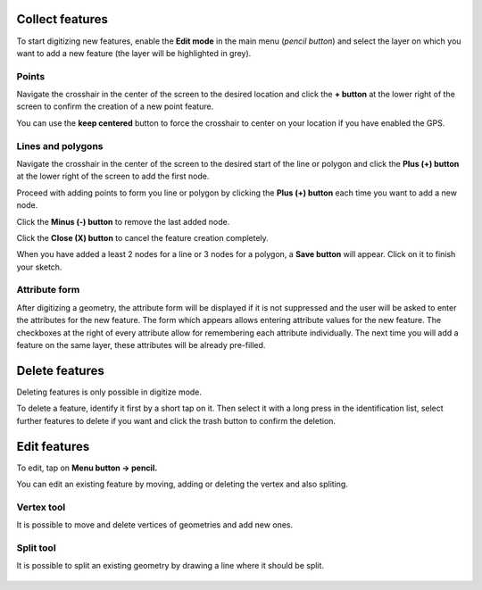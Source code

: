 Collect features
================

To start digitizing new features, enable the **Edit mode** in the main menu (*pencil button*) and select the layer on which you want to add a new feature (the layer will be highlighted in grey).

.. image:: ../images/user-guide_digit1.png

Points
------

Navigate the crosshair in the center of the screen to the desired location and
click the **+ button** at the lower right of the screen to confirm the creation of a
new point feature. 

You can use the **keep centered** button to force the crosshair to center on your location if you have enabled the GPS.

.. image:: ../images/user-guide_digit2.png

Lines and polygons
------------------

Navigate the crosshair in the center of the screen to the desired start of the line or polygon and click the **Plus (+) button** at the lower right of the screen to add the first node.

Proceed with adding points to form you line or polygon by clicking the **Plus (+) button** each time you want to add a new node.

Click the **Minus (-) button** to remove the last added node.

Click the **Close (X) button** to cancel the feature creation completely.

When you have added a least 2 nodes for a line or 3 nodes for a polygon, a **Save button** will appear. Click on it to finish your sketch.

.. image:: ../images/user-guide_digit3.png

Attribute form
--------------

After digitizing a geometry, the attribute form will be displayed if it is not suppressed
and the user will be asked to enter the attributes for the new feature.
The form which appears allows entering attribute values for the new feature. The checkboxes
at the right of every attribute allow for remembering each attribute individually.
The next time you will add a feature on the same layer, these attributes will be already pre-filled.

.. image:: ../images/user-guide_digit4.png

Delete features
===============

Deleting features is only possible in digitize mode.

To delete a feature, identify it first by a short tap on it. Then select it with a long press
in the identification list, select further features to delete if you want and click the
trash button to confirm the deletion.

Edit features
=============

To edit, tap on **Menu button -> pencil.**

You can edit an existing feature by moving, adding or deleting the vertex and also spliting. 

Vertex tool
-----------

It is possible to move and delete vertices of geometries and add new ones.

.. container:: clearer text-left

  .. figure:: ../images/edit_geom_feature.gif 
     :width: 300px
     :alt: edit_geom_feature

Split tool
----------

It is possible to split an existing geometry by drawing a line where it should be split.

.. container:: clearer text-left 

  .. figure:: ../images/split_geom_feature.webp
     :width: 300px
     :alt: split_geom_feature
